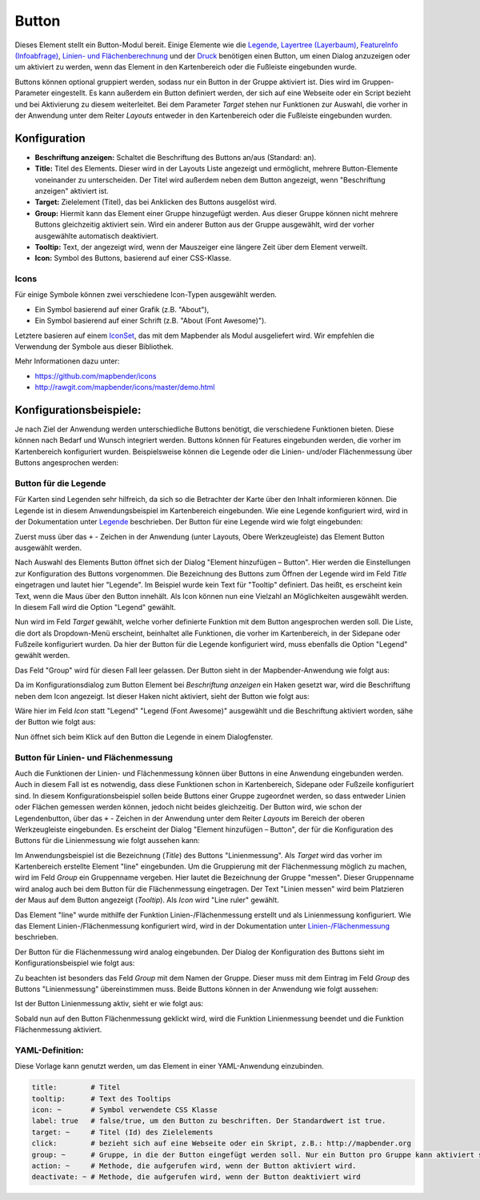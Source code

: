 .. _button_de:

Button
******

Dieses Element stellt ein Button-Modul bereit. Einige Elemente wie die `Legende <../basic/legend.html>`_, `Layertree (Layerbaum) <../basic/layertree.html>`_, `FeatureInfo (Infoabfrage) <../basic/feature_info.html>`_, `Linien- und Flächenberechnung <../basic/ruler.html>`_ und der `Druck <../export/printclient.html>`_ benötigen einen Button, um einen Dialog anzuzeigen oder um aktiviert zu werden, wenn das Element in den Kartenbereich oder die Fußleiste eingebunden wurde.

Buttons können optional gruppiert werden, sodass nur ein Button in der Gruppe aktiviert ist. Dies wird im Gruppen-Parameter eingestellt.
Es kann außerdem ein Button definiert werden, der sich auf eine Webseite oder ein Script bezieht und bei Aktivierung zu diesem weiterleitet. Bei dem Parameter *Target* stehen nur Funktionen zur Auswahl, die vorher in der Anwendung unter dem Reiter *Layouts* entweder in den Kartenbereich oder die Fußleiste eingebunden wurden.

Konfiguration
=============

.. image:: ../../../figures/de/button_configuration.png
     :scale: 80

* **Beschriftung anzeigen:** Schaltet die Beschriftung des Buttons an/aus (Standard: an).
* **Title:** Titel des Elements. Dieser wird in der Layouts Liste angezeigt und ermöglicht, mehrere Button-Elemente voneinander zu unterscheiden. Der Titel wird außerdem neben dem Button angezeigt, wenn "Beschriftung anzeigen" aktiviert ist.
* **Target:** Zielelement (Titel), das bei Anklicken des Buttons ausgelöst wird.
* **Group:** Hiermit kann das Element einer Gruppe hinzugefügt werden. Aus dieser Gruppe können nicht mehrere Buttons gleichzeitig aktiviert sein. Wird ein anderer Button aus der Gruppe ausgewählt, wird der vorher ausgewählte automatisch deaktiviert.
* **Tooltip:** Text, der angezeigt wird, wenn der Mauszeiger eine längere Zeit über dem Element verweilt.
* **Icon:** Symbol des Buttons, basierend auf einer CSS-Klasse.


Icons
-----

Für einige Symbole können zwei verschiedene Icon-Typen ausgewählt werden.

* Ein Symbol basierend auf einer Grafik (z.B. "About"),
* Ein Symbol basierend auf einer Schrift (z.B. "About (Font Awesome)").

Letztere basieren auf einem `IconSet <https://github.com/mapbender/icons>`_, das mit dem Mapbender als Modul ausgeliefert wird. Wir empfehlen die Verwendung der Symbole aus dieser Bibliothek.


Mehr Informationen dazu unter:

* https://github.com/mapbender/icons
* http://rawgit.com/mapbender/icons/master/demo.html

Konfigurationsbeispiele:
=========================
Je nach Ziel der Anwendung werden unterschiedliche Buttons benötigt, die verschiedene Funktionen bieten. Diese können nach Bedarf und Wunsch integriert werden. 
Buttons können für Features eingebunden werden, die vorher im Kartenbereich konfiguriert wurden. Beispielsweise können die Legende oder die Linien- und/oder Flächenmessung über Buttons angesprochen werden:

Button für die Legende
-----------------------

Für Karten sind Legenden sehr hilfreich, da sich so die Betrachter der Karte über den Inhalt informieren können. Die Legende ist in diesem Anwendungsbeispiel im Kartenbereich eingebunden. Wie eine Legende konfiguriert wird, wird in der Dokumentation unter `Legende <../basic/legend.html>`_ beschrieben.
Der Button für eine Legende wird wie folgt eingebunden:

Zuerst muss über das ``+`` - Zeichen in der Anwendung (unter Layouts, Obere Werkzeugleiste) das Element Button ausgewählt werden.

.. image:: ../../../figures/de/add_toolbar.png
     :scale: 80
     
Nach Auswahl des Elements Button öffnet sich der Dialog "Element hinzufügen – Button". Hier werden die Einstellungen zur Konfiguration des Buttons vorgenommen.
Die Bezeichnung des Buttons zum Öffnen der Legende wird im Feld *Title* eingetragen und lautet hier "Legende". Im Beispiel wurde kein Text für "Tooltip" definiert. Das heißt, es erscheint kein Text, wenn die Maus über den Button innehält. Als Icon können nun eine Vielzahl an Möglichkeiten ausgewählt werden. In diesem Fall wird die Option "Legend" gewählt.

.. image:: ../../../figures/de/button_legend_dialog_icon.png
     :scale: 80
     
Nun wird im Feld *Target* gewählt, welche vorher definierte Funktion mit dem Button angesprochen werden soll. Die Liste, die dort als Dropdown-Menü erscheint, beinhaltet alle Funktionen, die vorher im Kartenbereich, in der Sidepane oder Fußzeile konfiguriert wurden. Da hier der Button für die Legende konfiguriert wird, muss ebenfalls die Option "Legend" gewählt werden.

.. image:: ../../../figures/de/button_legend_dialog_target.png
     :scale: 80
     
Das Feld "Group" wird für diesen Fall leer gelassen. Der Button sieht in der Mapbender-Anwendung wie folgt aus:

.. image:: ../../../figures/de/button_legend_text.png
     :scale: 80
     
Da im Konfigurationsdialog zum Button Element bei *Beschriftung anzeigen* ein Haken gesetzt war, wird die Beschriftung neben dem Icon angezeigt. Ist dieser Haken nicht aktiviert, sieht der Button wie folgt aus:

.. image:: ../../../figures/de/button_legend_symbol.png
     :scale: 80
     
Wäre hier im Feld *Icon* statt "Legend" "Legend (Font Awesome)" ausgewählt und die Beschriftung aktiviert worden, sähe der Button wie folgt aus:

.. image:: ../../../figures/de/button_legend_font_awesome_text.png
     :scale: 80
     
Nun öffnet sich beim Klick auf den Button die Legende in einem Dialogfenster.


Button für Linien- und Flächenmessung
--------------------------------------

Auch die Funktionen der Linien- und Flächenmessung können über Buttons in eine Anwendung eingebunden werden. Auch in diesem Fall ist es notwendig, dass diese Funktionen schon in Kartenbereich, Sidepane oder Fußzeile konfiguriert sind.
In diesem Konfigurationsbeispiel sollen beide Buttons einer Gruppe zugeordnet werden, so dass entweder Linien oder Flächen gemessen werden können, jedoch nicht beides gleichzeitig.
Der Button wird, wie schon der Legendenbutton, über das ``+`` - Zeichen in der Anwendung unter dem Reiter *Layouts* im Bereich der oberen Werkzeugleiste eingebunden. Es erscheint der Dialog "Element hinzufügen – Button", der für die Konfiguration des Buttons für die Linienmessung wie folgt aussehen kann:

.. image:: ../../../figures/de/button_distance_dialog.png
     :scale: 80
     
Im Anwendungsbeispiel ist die Bezeichnung (*Title*) des Buttons "Linienmessung". Als *Target* wird das vorher im Kartenbereich erstellte Element "line" eingebunden. Um die Gruppierung mit der Flächenmessung möglich zu machen, wird im Feld *Group* ein Gruppenname vergeben. Hier lautet die Bezeichnung der Gruppe "messen". Dieser Gruppenname wird analog auch bei dem Button für die Flächenmessung eingetragen. Der Text "Linien messen" wird beim Platzieren der Maus auf dem Button angezeigt (*Tooltip*). Als *Icon* wird "Line ruler" gewählt.

Das Element "line" wurde mithilfe der Funktion Linien-/Flächenmessung erstellt und als Linienmessung konfiguriert. Wie das Element Linien-/Flächenmessung konfiguriert wird, wird in der Dokumentation unter `Linien-/Flächenmessung <../basic/ruler.html>`_ beschrieben.

Der Button für die Flächenmessung wird analog eingebunden. Der Dialog der Konfiguration des Buttons sieht im Konfigurationsbeispiel wie folgt aus:

.. image:: ../../../figures/de/button_area_dialog.png
     :scale: 80

Zu beachten ist besonders das Feld *Group* mit dem Namen der Gruppe. Dieser muss mit dem Eintrag im Feld *Group* des Buttons "Linienmessung" übereinstimmen muss. Beide Buttons können in der Anwendung wie folgt aussehen:

.. image:: ../../../figures/de/button_measure.png
     :scale: 80

Ist der Button Linienmessung aktiv, sieht er wie folgt aus:

.. image:: ../../../figures/de/button_measure_activated.png
     :scale: 80

Sobald nun auf den Button Flächenmessung geklickt wird, wird die Funktion Linienmessung beendet und die Funktion Flächenmessung aktiviert.


YAML-Definition:
----------------

Diese Vorlage kann genutzt werden, um das Element in einer YAML-Anwendung einzubinden.

.. code-block:: yaml

    title:        # Titel
    tooltip:      # Text des Tooltips
    icon: ~       # Symbol verwendete CSS Klasse
    label: true   # false/true, um den Button zu beschriften. Der Standardwert ist true.
    target: ~     # Titel (Id) des Zielelements
    click:        # bezieht sich auf eine Webseite oder ein Skript, z.B.: http://mapbender.org
    group: ~      # Gruppe, in die der Button eingefügt werden soll. Nur ein Button pro Gruppe kann aktiviert sein.
    action: ~     # Methode, die aufgerufen wird, wenn der Button aktiviert wird. 
    deactivate: ~ # Methode, die aufgerufen wird, wenn der Button deaktiviert wird

